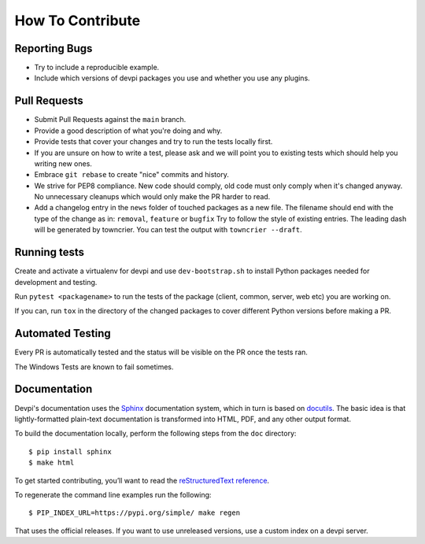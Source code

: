 How To Contribute
=================

Reporting Bugs
--------------

- Try to include a reproducible example.
- Include which versions of devpi packages you use and whether you use any plugins.


Pull Requests
-------------

- Submit Pull Requests against the ``main`` branch.
- Provide a good description of what you're doing and why.
- Provide tests that cover your changes and try to run the tests locally first.
- If you are unsure on how to write a test, please ask and we will point you to
  existing tests which should help you writing new ones.
- Embrace ``git rebase`` to create "nice" commits and history.
- We strive for PEP8 compliance. New code should comply, old code must only
  comply when it's changed anyway. No unnecessary cleanups which would only
  make the PR harder to read.
- Add a changelog entry in the ``news`` folder of touched packages as a new file.
  The filename should end with the type of the change as in: ``removal``, ``feature`` or ``bugfix``
  Try to follow the style of existing entries.
  The leading dash will be generated by towncrier.
  You can test the output with ``towncrier --draft``.


Running tests
-------------

Create and activate a virtualenv for devpi and use ``dev-bootstrap.sh`` to
install Python packages needed for development and testing.

Run ``pytest <packagename>`` to run the tests of the package (client, common,
server, web etc) you are working on.

If you can, run ``tox`` in the directory of the changed packages to cover
different Python versions before making a PR.


Automated Testing
-----------------

Every PR is automatically tested and the status will be visible on the PR once
the tests ran.

The Windows Tests are known to fail sometimes.


Documentation
-------------

Devpi's documentation uses the `Sphinx <https://www.sphinx-doc.org>`_
documentation system, which in turn is based on `docutils <http://docutils.sourceforge.net/>`_.
The basic idea is that lightly-formatted plain-text documentation is
transformed into HTML, PDF, and any other output format.

To build the documentation locally, perform the following steps from the
``doc`` directory::

$ pip install sphinx
$ make html

To get started contributing, you’ll want to read the `reStructuredText reference <https://www.sphinx-doc.org/en/master/usage/restructuredtext/index.html#rst-index>`_.

To regenerate the command line examples run the following::

$ PIP_INDEX_URL=https://pypi.org/simple/ make regen

That uses the official releases.
If you want to use unreleased versions,
use a custom index on a devpi server.
